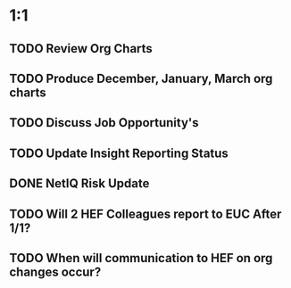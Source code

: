* 1:1
** TODO Review Org Charts
** TODO Produce December, January, March org charts
** TODO Discuss Job Opportunity's
** TODO Update Insight Reporting Status
** DONE NetIQ Risk Update
   CLOSED: [2016-10-22 Sat 09:00]
** TODO Will 2 HEF Colleagues report to EUC After 1/1?
** TODO When will communication to HEF on org changes occur?
